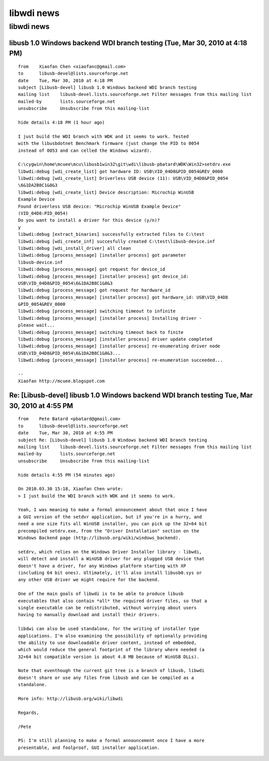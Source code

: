 .. module:: libwdi_news
    :synopsis: libwdi news
    :platform: windows XP, Vista, windows 7

.. index:: 
   libwdi news
  
===========
libwdi news
===========

libwdi news
===========


libusb 1.0 Windows backend WDI branch testing (Tue, Mar 30, 2010 at 4:18 PM)
----------------------------------------------------------------------------


:: 


	from	Xiaofan Chen <xiaofanc@gmail.com>
	to	libusb-devel@lists.sourceforge.net
	date	Tue, Mar 30, 2010 at 4:18 PM
	subject	[Libusb-devel] libusb 1.0 Windows backend WDI branch testing
	mailing list	libusb-devel.lists.sourceforge.net Filter messages from this mailing list
	mailed-by	lists.sourceforge.net
	unsubscribe	Unsubscribe from this mailing-list
		
	hide details 4:18 PM (1 hour ago)
		
	I just build the WDI branch with WDK and it seems to work. Tested
	with the libusbdotnet Benchmark firmware (just change the PID to 0054
	instead of 0053 and can celled the Windows wizard).

	C:\cygwin\home\mcuee\mcu\libusb1win32\git\wdi\libusb-pbatard\WDK\Win32>setdrv.exe
	libwdi:debug [wdi_create_list] got hardware ID: USB\VID_04D8&PID_0054&REV_0000
	libwdi:debug [wdi_create_list] Driverless USB device (11): USB\VID_04D8&PID_0054
	\6&1DA2B8C1&0&3
	libwdi:debug [wdi_create_list] Device description: Microchip WinUSB
	Example Device
	Found driverless USB device: "Microchip WinUSB Example Device"
	(VID_04D8:PID_0054)
	Do you want to install a driver for this device (y/n)?
	y
	libwdi:debug [extract_binaries] successfully extracted files to C:\test
	libwdi:debug [wdi_create_inf] succesfully created C:\test\libusb-device.inf
	libwdi:debug [wdi_install_driver] all clean
	libwdi:debug [process_message] [installer process] got parameter
	libusb-device.inf
	libwdi:debug [process_message] got request for device_id
	libwdi:debug [process_message] [installer process] got device_id:
	USB\VID_04D8&PID_0054\6&1DA2B8C1&0&3
	libwdi:debug [process_message] got request for hardware_id
	libwdi:debug [process_message] [installer process] got hardware_id: USB\VID_04D8
	&PID_0054&REV_0000
	libwdi:debug [process_message] switching timeout to infinite
	libwdi:debug [process_message] [installer process] Installing driver -
	please wait...
	libwdi:debug [process_message] switching timeout back to finite
	libwdi:debug [process_message] [installer process] driver update completed
	libwdi:debug [process_message] [installer process] re-enumerating driver node
	USB\VID_04D8&PID_0054\6&1DA2B8C1&0&3...
	libwdi:debug [process_message] [installer process] re-enumeration succeeded...

	--
	Xiaofan http://mcuee.blogspot.com


Re: [Libusb-devel] libusb 1.0 Windows backend WDI branch testing Tue, Mar 30, 2010 at 4:55 PM
---------------------------------------------------------------------------------------------


:: 


	from	Pete Batard <pbatard@gmail.com>
	to	libusb-devel@lists.sourceforge.net
	date	Tue, Mar 30, 2010 at 4:55 PM
	subject	Re: [Libusb-devel] libusb 1.0 Windows backend WDI branch testing
	mailing list	libusb-devel.lists.sourceforge.net Filter messages from this mailing list
	mailed-by	lists.sourceforge.net
	unsubscribe	Unsubscribe from this mailing-list
		
	hide details 4:55 PM (54 minutes ago)
		
	On 2010.03.30 15:18, Xiaofan Chen wrote:
	> I just build the WDI branch with WDK and it seems to work.

	Yeah, I was meaning to make a formal announcement about that once I have
	a GUI version of the setdvr application, but if you're in a hurry, and
	need a one size fits all WinUSB installer, you can pick up the 32+64 bit
	precompiled setdrv.exe, from the "Driver Installation" section on the
	Windows Backend page (http://libusb.org/wiki/windows_backend).

	setdrv, which relies on the Windows Driver Installer library - libwdi,
	will detect and install a WinUSB driver for any plugged USB device that
	doesn't have a driver, for any Windows platform starting with XP
	(including 64 bit ones). Ultimately, it'll also install libusb0.sys or
	any other USB driver we might require for the backend.

	One of the main goals of libwdi is to be able to produce libusb
	executables that also contain *all* the required driver files, so that a
	single executable can be redistributed, without worrying about users
	having to manually download and install their drivers.

	libdwi can also be used standalone, for the writing of installer type
	applications. I'm also examining the possibility of optionally providing
	the ability to use downloadable driver content, instead of embedded,
	which would reduce the general footprint of the library where needed (a
	32+64 bit compatible version is about 4.8 MB because of WinUSB DLLs).

	Note that eventhough the current git tree is a branch of libusb, libwdi
	doesn't share or use any files from libusb and can be compiled as a
	standalone.

	More info: http://libusb.org/wiki/libwdi

	Regards,

	/Pete

	PS: I'm still planning to make a formal announcement once I have a more
	presentable, and foolproof, GUI installer application.
	
	
	